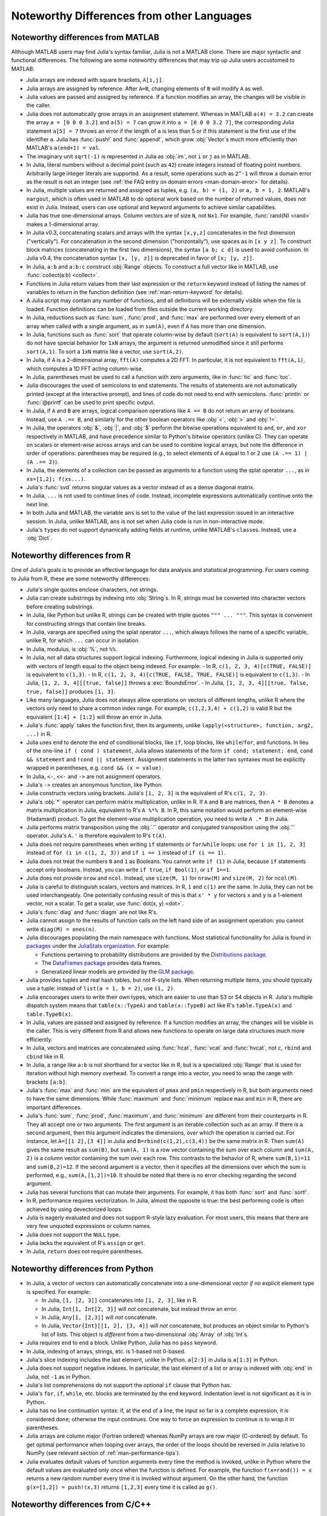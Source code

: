 .. _man-noteworthy-differences:

*******************************************
Noteworthy Differences from other Languages
*******************************************

Noteworthy differences from MATLAB
----------------------------------

Although MATLAB users may find Julia's syntax familiar, Julia is not a MATLAB
clone. There are major syntactic and functional differences. The following are
some noteworthy differences that may trip up Julia users accustomed to MATLAB:

- Julia arrays are indexed with square brackets, ``A[i,j]``.
- Julia arrays are assigned by reference. After ``A=B``, changing elements of
  ``B`` will modify ``A`` as well.
- Julia values are passed and assigned by reference. If a function modifies an
  array, the changes will be visible in the caller.
- Julia does not automatically grow arrays in an assignment statement.
  Whereas in MATLAB ``a(4) = 3.2`` can create the array ``a = [0 0 0 3.2]``
  and ``a(5) = 7`` can grow it into ``a = [0 0 0 3.2 7]``, the corresponding
  Julia statement ``a[5] = 7`` throws an error if the length of ``a`` is less
  than 5 or if this statement is the first use of the identifier ``a``.
  Julia has :func:`push!` and :func:`append!`, which grow :obj:`Vector`\ s
  much more efficiently than MATLAB's ``a(end+1) = val``.
- The imaginary unit ``sqrt(-1)`` is represented in Julia as :obj:`im`, not
  ``i`` or ``j`` as in MATLAB.
- In Julia, literal numbers without a decimal point (such as ``42``) create
  integers instead of floating point numbers. Arbitrarily large integer
  literals are supported. As a result, some operations such as ``2^-1`` will
  throw a domain error as the result is not an integer (see
  :ref:`the FAQ entry on domain errors <man-domain-error>` for details).
- In Julia, multiple values are returned and assigned as tuples, e.g.
  ``(a, b) = (1, 2)`` or ``a, b = 1, 2``. MATLAB's ``nargout``, which is
  often used in MATLAB to do optional work based on the number of returned
  values, does not exist in Julia. Instead, users can use optional and keyword
  arguments to achieve similar capabilities.
- Julia has true one-dimensional arrays. Column vectors are of size ``N``, not
  ``Nx1``. For example, :func:`rand(N) <rand>` makes a 1-dimensional array.
- In Julia v0.3, concatenating scalars and arrays with the syntax ``[x,y,z]``
  concatenates in the first dimension ("vertically"). For concatenation in the
  second dimension ("horizontally"), use spaces as in ``[x y z]``. To
  construct block matrices (concatenating in the first two dimensions),
  the syntax ``[a b; c d]`` is used to avoid confusion. In Julia v0.4, the
  concatenation syntax ``[x, [y, z]]`` is deprecated in favor of ``[x; [y, z]]``.
- In Julia, ``a:b`` and ``a:b:c`` construct :obj:`Range` objects. To construct
  a full vector like in MATLAB, use :func:`collect(a:b) <collect>`.
- Functions in Julia return values from their last expression or the ``return``
  keyword instead of listing the names of variables to return in the function
  definition (see :ref:`man-return-keyword` for details).
- A Julia script may contain any number of functions, and all definitions will
  be externally visible when the file is loaded. Function definitions can be
  loaded from files outside the current working directory.
- In Julia, reductions such as :func:`sum`, :func:`prod`, and :func:`max` are
  performed over every element of an array when called with a single argument,
  as in ``sum(A)``, even if ``A`` has more than one dimension.
- In Julia, functions such as :func:`sort` that operate column-wise by default
  (``sort(A)`` is equivalent to ``sort(A,1)``) do not have special behavior for
  ``1xN`` arrays; the argument is returned unmodified since it still performs
  ``sort(A,1)``. To sort a ``1xN`` matrix like a vector, use ``sort(A,2)``.
- In Julia, if ``A`` is a 2-dimensional array, ``fft(A)`` computes a 2D FFT. In
  particular, it is not equivalent to ``fft(A,1)``, which computes a 1D FFT
  acting column-wise.
- In Julia, parentheses must be used to call a function with zero arguments,
  like in :func:`tic` and :func:`toc`.
- Julia discourages the used of semicolons to end statements. The results of
  statements are not automatically printed (except at the interactive prompt),
  and lines of code do not need to end with semicolons. :func:`println` or
  :func:`@printf` can be used to print specific output.
- In Julia, if ``A`` and ``B`` are arrays, logical comparison operations like
  ``A == B`` do not return an array of booleans. Instead, use ``A .== B``, and
  similarly for the other boolean operators like :obj:`<`, :obj:`>` and
  :obj:`!=`.
- In Julia, the operators :obj:`&`, :obj:`|`, and :obj:`$` perform the bitwise
  operations equivalent to ``and``, ``or``, and ``xor`` respectively in MATLAB,
  and have precedence similar to Python's bitwise operators (unlike C). They
  can operate on scalars or element-wise across arrays and can be used to
  combine logical arrays, but note the difference in order of operations:
  parentheses may be required (e.g., to select elements of ``A`` equal to 1 or
  2 use ``(A .== 1) | (A .== 2)``).
- In Julia, the elements of a collection can be passed as arguments to a
  function using the splat operator ``...``, as in ``xs=[1,2]; f(xs...)``.
- Julia's :func:`svd` returns singular values as a vector instead of as a dense
  diagonal matrix.
- In Julia, ``...`` is not used to continue lines of code. Instead, incomplete
  expressions automatically continue onto the next line.
- In both Julia and MATLAB, the variable ``ans`` is set to the value of the
  last expression issued in an interactive session. In Julia, unlike MATLAB,
  ``ans`` is not set when Julia code is run in non-interactive mode.
- Julia's ``type``\ s do not support dynamically adding fields at runtime,
  unlike MATLAB's ``class``\ es. Instead, use a :obj:`Dict`.

Noteworthy differences from R
-----------------------------

One of Julia's goals is to provide an effective language for data analysis
and statistical programming. For users coming to Julia from R, these are some
noteworthy differences:

- Julia's single quotes enclose characters, not strings.
- Julia can create substrings by indexing into :obj:`String`\ s.  In R, strings
  must be converted into character vectors before creating substrings.
- In Julia, like Python but unlike R, strings can be created with triple quotes
  ``""" ... """``. This syntax is convenient for constructing strings that
  contain line breaks.
- In Julia, varargs are specified using the splat operator ``...``, which
  always follows the name of a specific variable, unlike R, for which ``...``
  can occur in isolation.
- In Julia, modulus, is :obj:`%`, not ``%%``.
- In Julia, not all data structures support logical indexing. Furthermore,
  logical indexing in Julia is supported only with vectors of length equal to
  the object being indexed. For example:
  - In R, ``c(1, 2, 3, 4)[c(TRUE, FALSE)]`` is equivalent to ``c(1,3)``.
  - In R, ``c(1, 2, 3, 4)[c(TRUE, FALSE, TRUE, FALSE)]`` is equivalent to ``c(1,3)``.
  - In Julia, ``[1, 2, 3, 4][[true, false]]`` throws a :exc:`BoundsError`.
  - In Julia, ``[1, 2, 3, 4][[true, false, true, false]]`` produces ``[1, 3]``.
- Like many languages, Julia does not always allow operations on vectors of
  different lengths, unlike R where the vectors only need to share a common
  index range.  For example, ``c(1,2,3,4) + c(1,2)`` is valid R but the
  equivalent ``[1:4] + [1:2]`` will throw an error in Julia.
- Julia's :func:`apply` takes the function first, then its arguments, unlike
  ``lapply(<structure>, function, arg2, ...)`` in R.
- Julia uses ``end`` to denote the end of conditional blocks, like ``if``,
  loop blocks, like ``while``/``for``, and functions. In lieu of the one-line
  ``if ( cond ) statement``, Julia allows statements of the form
  ``if cond; statement; end``, ``cond && statement`` and
  ``!cond || statement``. Assignment statements in the latter two syntaxes must
  be explicitly wrapped in parentheses, e.g. ``cond && (x = value)``.
- In Julia, ``<-``, ``<<-`` and ``->`` are not assignment operators.
- Julia's ``->`` creates an anonymous function, like Python.
- Julia constructs vectors using brackets. Julia's ``[1, 2, 3]`` is the
  equivalent of R's ``c(1, 2, 3)``.
- Julia's :obj:`*` operator can perform matrix multiplication, unlike in R.
  If ``A`` and ``B`` are matrices, then ``A * B`` denotes a matrix
  multiplication in Julia, equivalent to R's ``A %*% B``. In R, this same
  notation would perform an element-wise (Hadamard) product. To get the
  element-wise multiplication operation, you need to write ``A .* B`` in Julia.
- Julia performs matrix transposition using the :obj:`.'` operator and conjugated
  transposition using the :obj:`'` operator. Julia's ``A.'`` is therefore
  equivalent to R's ``t(A)``.
- Julia does not require parentheses when writing ``if`` statements or
  ``for``/``while`` loops: use ``for i in [1, 2, 3]`` instead of
  ``for (i in c(1, 2, 3))`` and ``if i == 1`` instead of ``if (i == 1)``.
- Julia does not treat the numbers ``0`` and ``1`` as Booleans.
  You cannot write ``if (1)`` in Julia, because ``if`` statements accept only
  booleans. Instead, you can write ``if true``, ``if Bool(1)``, or ``if 1==1``.
- Julia does not provide ``nrow`` and ``ncol``. Instead, use ``size(M, 1)``
  for ``nrow(M)`` and ``size(M, 2)`` for ``ncol(M)``.
- Julia is careful to distinguish scalars, vectors and matrices.  In R,
  ``1`` and ``c(1)`` are the same. In Julia, they can not be used
  interchangeably. One potentially confusing result of this is that
  ``x' * y`` for vectors ``x`` and ``y`` is a 1-element vector, not a scalar.
  To get a scalar, use :func:`dot(x, y) <dot>`.
- Julia's :func:`diag` and :func:`diagm` are not like R's.
- Julia cannot assign to the results of function calls on the left hand side of
  an assignment operation: you cannot write ``diag(M) = ones(n)``.
- Julia discourages populating the main namespace with functions. Most
  statistical functionality for Julia is found in
  `packages <http://docs.julialang.org/en/latest/packages/packagelist/>`_
  under the `JuliaStats organization <https://github.com/JuliaStats>`_. For
  example:

  - Functions pertaining to probability distributions are provided by the
    `Distributions package <https://github.com/JuliaStats/Distributions.jl>`_.
  - The `DataFrames package <https://github.com/JuliaStats/DataFrames.jl>`_
    provides data frames.
  - Generalized linear models are provided by the `GLM package
    <https://github.com/JuliaStats/GLM.jl>`_.

- Julia provides tuples and real hash tables, but not R-style lists. When
  returning multiple items, you should typically use a tuple: instead of
  ``list(a = 1, b = 2)``, use ``(1, 2)``.
- Julia encourages users to write their own types, which are easier to use than
  S3 or S4 objects in R. Julia's multiple dispatch system means that
  ``table(x::TypeA)`` and ``table(x::TypeB)`` act like R's ``table.TypeA(x)``
  and ``table.TypeB(x)``.
- In Julia, values are passed and assigned by reference. If a function modifies
  an array, the changes will be visible in the caller. This is very different
  from R and allows new functions to operate on large data structures much more
  efficiently.
- In Julia, vectors and matrices are concatenated using :func:`hcat`,
  :func:`vcat` and :func:`hvcat`, not ``c``, ``rbind`` and ``cbind`` like in R.
- In Julia, a range like ``a:b`` is not shorthand for a vector like in R,
  but is a specialized :obj:`Range` that is used for iteration without high
  memory overhead. To convert a range into a vector, you need to wrap the range
  with brackets ``[a:b]``.
- Julia's :func:`max` and :func:`min` are the equivalent of ``pmax`` and
  ``pmin`` respectively in R, but both arguments need to have the same
  dimensions.  While :func:`maximum` and :func:`minimum` replace ``max`` and
  ``min`` in R, there are important differences.
- Julia's :func:`sum`, :func:`prod`, :func:`maximum`, and :func:`minimum` are
  different from their counterparts in R. They all accept one or two arguments.
  The first argument is an iterable collection such as an array.  If there is a
  second argument, then this argument indicates the dimensions, over which the
  operation is carried out.  For instance, let ``A=[[1 2],[3 4]]`` in Julia and
  ``B=rbind(c(1,2),c(3,4))`` be the same matrix in R.  Then ``sum(A)`` gives
  the same result as ``sum(B)``, but ``sum(A, 1)`` is a row vector containing
  the sum over each column and ``sum(A, 2)`` is a column vector containing the
  sum over each row.  This contrasts to the behavior of R, where
  ``sum(B,1)=11`` and ``sum(B,2)=12``.  If the second argument is a vector,
  then it specifies all the dimensions over which the sum is performed, e.g.,
  ``sum(A,[1,2])=10``.  It should be noted that there is no error checking
  regarding the second argument.
- Julia has several functions that can mutate their arguments. For example,
  it has both :func:`sort` and :func:`sort!`.
- In R, performance requires vectorization. In Julia, almost the opposite is
  true: the best performing code is often achieved by using devectorized loops.
- Julia is eagerly evaluated and does not support R-style lazy evaluation. For
  most users, this means that there are very few unquoted expressions or column
  names.
- Julia does not support the ``NULL`` type.
- Julia lacks the equivalent of R's ``assign`` or ``get``.
- In Julia, ``return`` does not require parentheses.


Noteworthy differences from Python
----------------------------------

- In Julia, a vector of vectors can automatically concatenate into a
  one-dimensional vector *if* no explicit element type is specified. For example:

  - In Julia, ``[1, [2, 3]]`` concatenates into ``[1, 2, 3]``, like in R.
  - In Julia, ``Int[1, Int[2, 3]]`` will *not* concatenate, but instead throw an error.
  - In Julia, ``Any[1, [2,3]]`` will *not* concatenate.
  - In Julia, ``Vector{Int}[[1, 2], [3, 4]]`` will *not* concatenate, but
    produces an object similar to Python's list of lists. This object is
    *different* from a two-dimensional :obj:`Array` of :obj:`Int`\ s.

- Julia requires ``end`` to end a block. Unlike Python, Julia has no ``pass``
  keyword.
- In Julia, indexing of arrays, strings, etc. is 1-based not 0-based.
- Julia's slice indexing includes the last element, unlike in Python.
  ``a[2:3]`` in Julia is ``a[1:3]`` in Python.
- Julia does not support negative indexes. In particular, the last element of a
  list or array is indexed with :obj:`end` in Julia, not ``-1`` as in Python.
- Julia's list comprehensions do not support the optional ``if`` clause that
  Python has.
- Julia's ``for``, ``if``, ``while``, etc. blocks are terminated by the
  ``end`` keyword. Indentation level is not significant as it is in Python.
- Julia has no line continuation syntax: if, at the end of a line, the input so
  far is a complete expression, it is considered done; otherwise the input
  continues. One way to force an expression to continue is to wrap it in
  parentheses.
- Julia arrays are column major (Fortran ordered) whereas NumPy arrays are row
  major (C-ordered) by default. To get optimal performance when looping over
  arrays, the order of the loops should be reversed in Julia relative to NumPy
  (see relevant section of :ref:`man-performance-tips`).
- Julia evaluates default values of function arguments every time the method is
  invoked, unlike in Python where the default values are evaluated only once
  when the function is defined. For example, the function ``f(x=rand()) = x``
  returns a new random number every time it is invoked without argument. On the
  other hand, the function ``g(x=[1,2]) = push!(x,3)`` returns ``[1,2,3]`` every
  time it is called as ``g()``.


Noteworthy differences from C/C++
----------------------------------

- Julia arrays are indexed with square brackets, and can have more than one
  dimension ``A[i,j]``.
- In Julia, indexing of arrays, strings, etc. is 1-based not 0-based.
- Julia arrays are assigned by reference. After ``A=B``, changing elements of
  ``B`` will modify ``A`` as well.
- Julia values are passed and assigned by reference. If a function modifies an
  array, the changes will be visible in the caller.
- In Julia, literal numbers without a decimal point (such as ``42``) create signed
  integers, of type Int, but literals too large to fit in the machine word size
  will automatically be promoted to a larger size type, such as Int64 (if Int is Int32),
  Int128, or the arbitrarily large BigInt type.
  There are no numeric literal suffixes, such as L, LL, U, UL, ULL to indicate unsigned
  and/or signed vs. unsigned.
  Decimal literals are always signed, and hexadecimal literals (which start with 0x like C/C++),
  are unsigned (except if they are >128 bits, in which case they become signed BigInt type).
  Hexadecimal literals also, unlike C/C++/Java and unlike decimal literals in Julia,
  have a type based on the *length* of the literal, including leading 0s.  For example,
  ``0x0`` and ``0x00`` have type UInt8, ``0x000`` and ``0x0000`` have type UInt16, then
  literals with 5 to 8 hex digits have type UInt32, 9 to 16 hex digits type UInt64, and more than
  16 hex digits end up a signed BigInt type.  This needs to be taken into account when defining
  hexadecimal masks, for example `~0xf` is very different from `~0x000f`.
  Unlike either decimal integer or hexadecimal literals, floating point literals are always
  64-bits, Float64, and don't get promoted to the BigFloat type.  This is closer in
  behavior to C/C++.
- String literals can be delimited with either `"`  or `"""`, `"""` delimited literals can contain `"` characters without
  quoting it like `"\\\""`
  They can also have string interpolation, indicated by $variablename or $(expression),
  which evaluates the variable name or the expression in the context of the function.
- `//` indicates a Rational number, and not a single-line comment (which is # in Julia)
- `#=` indicates the start of a multiline comment, and `=#` ends it.
- Functions in Julia return values from their last expression(s) or the ``return``
  keyword.  Multiple values can be returned from functions and assigned as tuples, e.g.
  ``(a, b) = myfunction()`` or ``a, b = myfunction()``, instead of having to pass pointers
  to values as one would have to do in C/C++ (i.e. ``a = myfunction(&b)``.
- Julia discourages the used of semicolons to end statements. The results of
  statements are not automatically printed (except at the interactive prompt),
  and lines of code do not need to end with semicolons. :func:`println` or
  :func:`@printf` can be used to print specific output.
- In Julia, the operator :obj:`$` performs the bitwise XOR operation, i.e. :obj:`^`
  in C/C++.  Also, these the bitwise operators do not have the same precedence as C/++.
  They can operate on scalars or element-wise across arrays and can be used to
  combine logical arrays, but note the difference in order of operations:
  parentheses may be required (e.g., to select elements of ``A`` equal to 1 or
  2 use ``(A .== 1) | (A .== 2)``).
- Julia's :obj:`^` is exponentiation, not bitwise XOR as in C/C++ (use :obj:`$` in Julia)
- Julia's ``->`` creates an anonymous function, it does not access a member via a pointer.
- Julia does not require parentheses when writing ``if`` statements or
  ``for``/``while`` loops: use ``for i in [1, 2, 3]`` instead of
  ``for (i in c(1, 2, 3))`` and ``if i == 1`` instead of ``if (i == 1)``.
- Julia does not treat the numbers ``0`` and ``1`` as Booleans.
  You cannot write ``if (1)`` in Julia, because ``if`` statements accept only
  booleans. Instead, you can write ``if true``, ``if Bool(1)``, or ``if 1==1``.
- In Julia, ``return`` does not require parentheses.
- Julia uses ``end`` to denote the end of conditional blocks, like ``if``,
  loop blocks, like ``while``/``for``, and functions. In lieu of the one-line
  ``if ( cond ) statement``, Julia allows statements of the form
  ``if cond; statement; end``, ``cond && statement`` and
  ``!cond || statement``. Assignment statements in the latter two syntaxes must
  be explicitly wrapped in parentheses, e.g. ``cond && (x = value)``, because
  of the operator precedence.
- Julia has no line continuation syntax: if, at the end of a line, the input so
  far is a complete expression, it is considered done; otherwise the input
  continues. One way to force an expression to continue is to wrap it in
  parentheses.
- By convention, functions that modify their arguments have a ! at the end of the name,
  for example `push!`.

